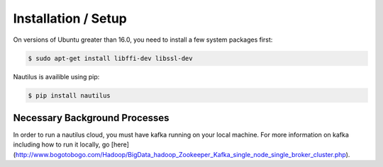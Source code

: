 Installation / Setup
=====================

On versions of Ubuntu greater than 16.0, you need to install a few system
packages first:

.. code-block:: bash

    $ sudo apt-get install libffi-dev libssl-dev


Nautilus is availible using pip:

.. code-block:: bash

    $ pip install nautilus

Necessary Background Processes
-------------------------------

In order to run a nautilus cloud, you must have kafka running on your local machine. For more information on
kafka including how to run it locally, go [here](http://www.bogotobogo.com/Hadoop/BigData_hadoop_Zookeeper_Kafka_single_node_single_broker_cluster.php).
